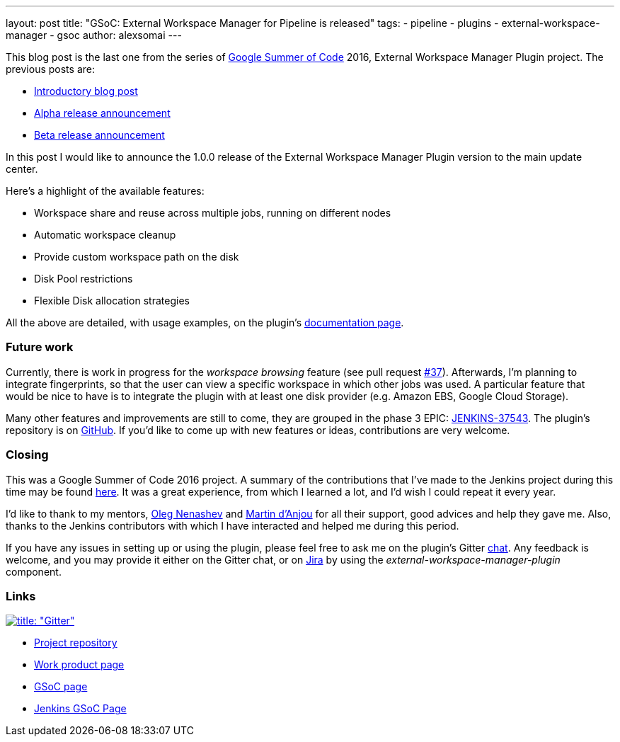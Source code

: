 ---
layout: post
title: "GSoC: External Workspace Manager for Pipeline is released"
tags:
- pipeline
- plugins
- external-workspace-manager
- gsoc
author: alexsomai
---

This blog post is the last one from the series of
link:https://summerofcode.withgoogle.com/[Google Summer of Code] 2016, External Workspace Manager Plugin project.
The previous posts are:

* link:/blog/2016/05/23/external-workspace-manager-plugin/[Introductory blog post]
* link:/blog/2016/06/30/ewm-alpha-version/[Alpha release announcement]
* link:/blog/2016/08/09/ewm-beta-version/[Beta release announcement]

In this post I would like to announce the 1.0.0 release of the External Workspace Manager Plugin version to the main
update center.

Here's a highlight of the available features:

* Workspace share and reuse across multiple jobs, running on different nodes
* Automatic workspace cleanup
* Provide custom workspace path on the disk
* Disk Pool restrictions
* Flexible Disk allocation strategies

All the above are detailed, with usage examples, on the plugin's
link:https://github.com/jenkinsci/external-workspace-manager-plugin/blob/master/README.md[documentation page].

=== Future work

Currently, there is work in progress for the _workspace browsing_ feature (see pull request
link:https://github.com/jenkinsci/external-workspace-manager-plugin/pull/37[#37]).
Afterwards, I'm planning to integrate fingerprints, so that the user can view a specific workspace in which
other jobs was used.
A particular feature that would be nice to have is to integrate the plugin with at least one disk provider
(e.g. Amazon EBS, Google Cloud Storage).

Many other features and improvements are still to come, they are grouped in the phase 3 EPIC:
link:https://issues.jenkins.io/browse/JENKINS-37543[JENKINS-37543].
The plugin's repository is on link:https://github.com/jenkinsci/external-workspace-manager-plugin[GitHub].
If you'd like to come up with new features or ideas, contributions are very welcome.

=== Closing

This was a Google Summer of Code 2016 project.
A summary of the contributions that I've made to the Jenkins project during this time may be found
link:https://alexsomai.github.io/gsoc-2016/[here].
It was a great experience, from which I learned a lot, and I'd wish I could repeat it every year.

I'd like to thank to my mentors, link:https://github.com/oleg-nenashev[Oleg Nenashev] and
link:https://github.com/martinda[Martin d'Anjou] for all their support, good advices and help they gave me.
Also, thanks to the Jenkins contributors with which I have interacted and helped me during this period.

If you have any issues in setting up or using the plugin, please feel free to ask me on the plugin's Gitter
link:https://app.gitter.im/\#/room/#jenkinsci_external-workspace-manager-plugin:gitter.im[chat].
Any feedback is welcome, and you may provide it either on the Gitter chat, or on
link:https://issues.jenkins.io[Jira] by using the __external-workspace-manager-plugin__ component.

=== Links

link:https://app.gitter.im/\#/room/#jenkinsci_external-workspace-manager-plugin:gitter.im[image:https://badges.gitter.im/jenkinsci/external-workspace-manager-plugin.svg[title: "Gitter"]]

* link:https://github.com/jenkinsci/external-workspace-manager-plugin[Project repository]
* link:https://alexsomai.github.io/gsoc-2016/[Work product page]
* link:https://summerofcode.withgoogle.com/[GSoC page]
* link:/projects/gsoc/[Jenkins GSoC Page]
